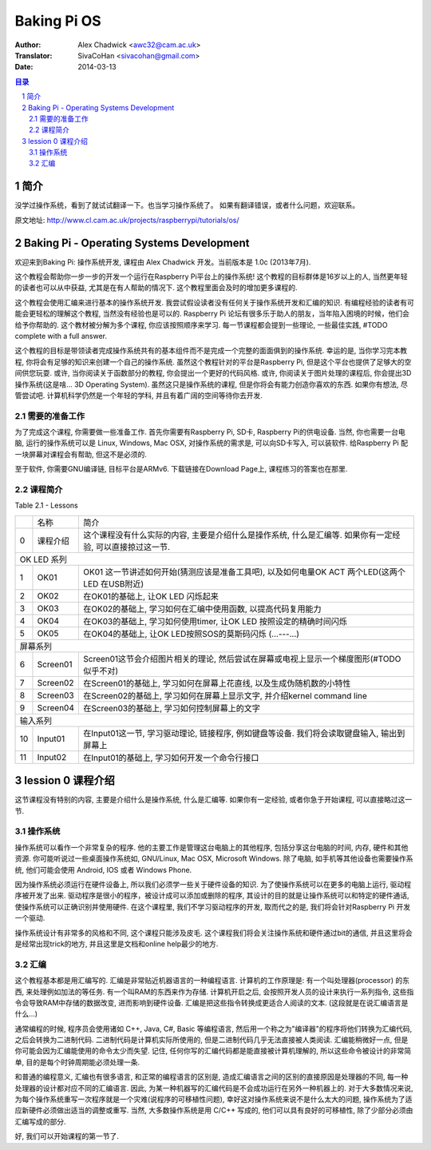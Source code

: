 ====================
Baking Pi OS
====================

:Author: Alex Chadwick <awc32@cam.ac.uk>
:Translator: SivaCoHan <sivacohan@gmail.com>
:Date: 2014-03-13

.. contents:: 目录
.. sectnum::

简介
----

没学过操作系统，看到了就试试翻译一下。也当学习操作系统了。
如果有翻译错误，或者什么问题，欢迎联系。

原文地址: http://www.cl.cam.ac.uk/projects/raspberrypi/tutorials/os/

Baking Pi - Operating Systems Development
-------------------------------------------

欢迎来到Baking Pi: 操作系统开发, 课程由 Alex Chadwick 开发。当前版本是 1.0c (2013年7月).

这个教程会帮助你一步一步的开发一个运行在Raspberry Pi平台上的操作系统! 这个教程的目标群体是16岁以上的人, 当然更年轻的读者也可以从中获益, 尤其是在有人帮助的情况下. 这个教程里面会及时的增加更多课程的.

这个教程会使用汇编来进行基本的操作系统开发. 我尝试假设读者没有任何关于操作系统开发和汇编的知识. 有编程经验的读者有可能会更轻松的理解这个教程, 当然没有经验也是可以的. Raspberry Pi 论坛有很多乐于助人的朋友，当年陷入困境的时候，他们会给予你帮助的. 这个教材被分解为多个课程, 你应该按照顺序来学习. 每一节课程都会提到一些理论, 一些最佳实践, #TODO complete with a full answer.

这个教程的目标是带领读者完成操作系统共有的基本组件而不是完成一个完整的面面俱到的操作系统. 幸运的是, 当你学习完本教程, 你将会有足够的知识来创建一个自己的操作系统. 虽然这个教程针对的平台是Raspberry Pi, 但是这个平台也提供了足够大的空间供您玩耍. 或许, 当你阅读关于函数部分的教程, 你会提出一个更好的代码风格. 或许, 你阅读关于图片处理的课程后, 你会提出3D操作系统(这是啥... 3D Operating System). 虽然这只是操作系统的课程, 但是你将会有能力创造你喜欢的东西. 如果你有想法, 尽管尝试吧. 计算机科学仍然是一个年轻的学科, 并且有着广阔的空间等待你去开发. 

需要的准备工作
~~~~~~~~~~~~~~

为了完成这个课程, 你需要做一些准备工作. 首先你需要有Raspberry Pi, SD卡, Raspberry Pi的供电设备. 当然, 你也需要一台电脑, 运行的操作系统可以是 Linux, Windows, Mac OSX, 对操作系统的需求是, 可以向SD卡写入, 可以装软件. 给Raspberry Pi 配一块屏幕对课程会有帮助, 但这不是必须的. 

至于软件, 你需要GNU编译链, 目标平台是ARMv6. 下载链接在Download Page上, 课程练习的答案也在那里.

课程简介
~~~~~~~~~~~~~~

Table 2.1 - Lessons

+--+-------------------------+---------------------------------------------------------------------------------------------------------------+
|  |名称                     |简介                                                                                                           |
+--+-------------------------+---------------------------------------------------------------------------------------------------------------+
| 0|课程介绍                 |这个课程没有什么实际的内容, 主要是介绍什么是操作系统, 什么是汇编等. 如果你有一定经验, 可以直接掠过这一节.      |
+--+-------------------------+---------------------------------------------------------------------------------------------------------------+
| OK LED 系列                                                                                                                                |
+--+-------------------------+---------------------------------------------------------------------------------------------------------------+
| 1|OK01                     | OK01 这一节讲述如何开始(猜测应该是准备工具吧), 以及如何电量OK ACT 两个LED(这两个LED 在USB附近)                |
+--+-------------------------+---------------------------------------------------------------------------------------------------------------+
| 2|OK02                     | 在OK01的基础上, 让OK LED 闪烁起来                                                                             |
+--+-------------------------+---------------------------------------------------------------------------------------------------------------+
| 3|OK03                     | 在OK02的基础上, 学习如何在汇编中使用函数, 以提高代码复用能力                                                  |
+--+-------------------------+---------------------------------------------------------------------------------------------------------------+
| 4|OK04                     | 在OK03的基础上, 学习如何使用timer, 让OK LED 按照设定的精确时间闪烁                                            |
+--+-------------------------+---------------------------------------------------------------------------------------------------------------+
| 5|OK05                     | 在OK04的基础上, 让OK LED按照SOS的莫斯码闪烁 (...---...)                                                       |
+--+-------------------------+---------------------------------------------------------------------------------------------------------------+
| 屏幕系列                                                                                                                                   |
+--+-------------------------+---------------------------------------------------------------------------------------------------------------+
| 6|Screen01                 | Screen01这节会介绍图片相关的理论, 然后尝试在屏幕或电视上显示一个梯度图形(#TODO 似乎不对)                      |
+--+-------------------------+---------------------------------------------------------------------------------------------------------------+
| 7|Screen02                 | 在Screen01的基础上, 学习如何在屏幕上花直线, 以及生成伪随机数的小特性                                          |
+--+-------------------------+---------------------------------------------------------------------------------------------------------------+
| 8|Screen03                 | 在Screen02的基础上, 学习如何在屏幕上显示文字, 并介绍kernel command line                                       |
+--+-------------------------+---------------------------------------------------------------------------------------------------------------+
| 9|Screen04                 | 在Screen03的基础上, 学习如何控制屏幕上的文字                                                                  |
+--+-------------------------+---------------------------------------------------------------------------------------------------------------+
| 输入系列                                                                                                                                   |
+--+-------------------------+---------------------------------------------------------------------------------------------------------------+
|10|Input01                  | 在Input01这一节, 学习驱动理论, 链接程序, 例如键盘等设备. 我们将会读取键盘输入, 输出到屏幕上                   |
+--+-------------------------+---------------------------------------------------------------------------------------------------------------+
|11|Input02                  | 在Input01的基础上, 学习如何开发一个命令行接口                                                                 |
+--+-------------------------+---------------------------------------------------------------------------------------------------------------+

lession 0 课程介绍
--------------------

这节课程没有特别的内容, 主要是介绍什么是操作系统, 什么是汇编等. 如果你有一定经验, 或者你急于开始课程, 可以直接略过这一节.

操作系统
~~~~~~~~~~

操作系统可以看作一个非常复杂的程序. 他的主要工作是管理这台电脑上的其他程序, 包括分享这台电脑的时间, 内存, 硬件和其他资源. 你可能听说过一些桌面操作系统如, GNU/Linux, Mac OSX, Microsoft Windows. 除了电脑, 如手机等其他设备也需要操作系统, 他们可能会使用 Android, IOS 或者 Windows Phone.

因为操作系统必须运行在硬件设备上, 所以我们必须学一些关于硬件设备的知识. 为了使操作系统可以在更多的电脑上运行, 驱动程序被开发了出来. 驱动程序是很小的程序，被设计成可以添加或删除的程序, 其设计的目的就是让操作系统可以和特定的硬件通话, 使操作系统可以正确识别并使用硬件. 在这个课程里, 我们不学习驱动程序的开发, 取而代之的是, 我们将会针对Raspberry Pi 开发一个驱动.

操作系统设计有非常多的风格和不同, 这个课程只能涉及皮毛. 这个课程我们将会关注操作系统和硬件通过bit的通信, 并且这里将会是经常出现trick的地方, 并且这里是文档和online help最少的地方. 

汇编
~~~~~~~~~~

这个教程基本都是用汇编写的. 汇编是非常贴近机器语言的一种编程语言. 计算机的工作原理是: 有一个叫处理器(processor) 的东西, 来处理例如加法的等任务. 有一个叫RAM的东西来作为存储. 计算机开启之后, 会按照开发人员的设计来执行一系列指令, 这些指令会导致RAM中存储的数据改变, 进而影响到硬件设备. 汇编是把这些指令转换成更适合人阅读的文本. (这段就是在说汇编语言是什么...)

通常编程的时候, 程序员会使用诸如 C++, Java, C#, Basic 等编程语言, 然后用一个称之为"编译器"的程序将他们转换为汇编代码, 之后会转换为二进制代码. 二进制代码是计算机实际所使用的, 但是二进制代码几乎无法直接被人类阅读. 汇编能稍微好一点, 但是你可能会因为汇编能使用的命令太少而失望. 记住, 任何你写的汇编代码都是能直接被计算机理解的, 所以这些命令被设计的非常简单, 目的是每个时钟周期能必须处理一条. 

.. image:: ./images/compiling.png

和普通的编程意义, 汇编也有很多语言, 和正常的编程语言的区别是, 造成汇编语言之间的区别的直接原因是处理器的不同, 每一种处理器的设计都对应不同的汇编语言. 因此, 为某一种机器写的汇编代码是不会成功运行在另外一种机器上的. 对于大多数情况来说, 为每个操作系统重写一次程序就是一个灾难(说程序的可移植性问题), 幸好这对操作系统来说不是什么太大的问题, 操作系统为了适应新硬件必须做出适当的调整或重写. 当然, 大多数操作系统是用 C/C++ 写成的, 他们可以具有良好的可移植性, 除了少部分必须由汇编写成的部分.

好, 我们可以开始课程的第一节了.
